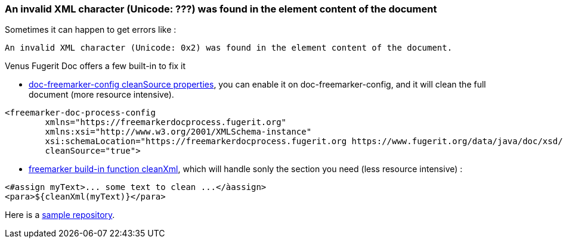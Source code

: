 
<<<
[#doc-troubleshooting-invalid-xml-character]
=== An invalid XML character (Unicode: ???) was found in the element content of the document

Sometimes it can happen to get errors like :

[source,text]
----
An invalid XML character (Unicode: 0x2) was found in the element content of the document.
----

Venus Fugerit Doc offers a few built-in to fix it

* xref:#doc-freemarker-config-attributes-cleanSource[doc-freemarker-config cleanSource properties], you can enable it on doc-freemarker-config, and it will clean the full document (more resource intensive).

[source,xml]
----
<freemarker-doc-process-config
        xmlns="https://freemarkerdocprocess.fugerit.org"
        xmlns:xsi="http://www.w3.org/2001/XMLSchema-instance"
        xsi:schemaLocation="https://freemarkerdocprocess.fugerit.org https://www.fugerit.org/data/java/doc/xsd/freemarker-doc-process-1-0.xsd"
        cleanSource="true">
----

* xref:#doc-freemarker-config-built-in-functions-cleanXml[freemarker build-in function cleanXml], which will handle sonly the section you need (less resource intensive) :

[source,text]
----
<#assign myText>... some text to clean ...</àassign>
<para>${cleanXml(myText)}</para>
----

Here is a link:https://github.com/fugerit79/venus-sample-clean-source[sample repository].